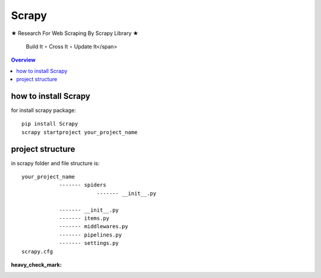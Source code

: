 =========
Scrapy
=========

.. image:: https://github.com/mehran1421/Research/blob/master/scrapy/pic/scrap.png
   :target: https://github.com/mehran1421/Research/blob/master/scrapy/pic/scrap.png


★ Research For Web Scraping By Scrapy Library ★

    Build It ∘ Cross It ∘ Update It</span>

.. contents:: Overview
   :depth: 3

**********************
how to install Scrapy
**********************

for install scrapy package::

    pip install Scrapy
    scrapy startproject your_project_name


**************************
project structure
**************************
in scrapy folder and file structure is::

    your_project_name
                ------- spiders
                            ------- __init__.py

                ------- __init__.py
                ------- items.py
                ------- middlewares.py
                ------- pipelines.py
                ------- settings.py
    scrapy.cfg



:heavy_check_mark:
